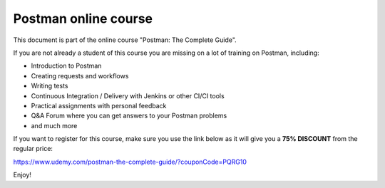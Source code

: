 ************************
Postman online course
************************

This document is part of the online course "Postman: The Complete Guide". 

If you are not already a student of this course you are missing on a lot of training on Postman, including:

- Introduction to Postman
- Creating requests and workflows 
- Writing tests
- Continuous Integration / Delivery with Jenkins or other CI/CI tools
- Practical assignments with personal feedback
- Q&A Forum where you can get answers to your Postman problems
- and much more

If you want to register for this course, make sure you use the link below as it will give you a **75% DISCOUNT** from the regular price:

https://www.udemy.com/postman-the-complete-guide/?couponCode=PQRG10

Enjoy!
